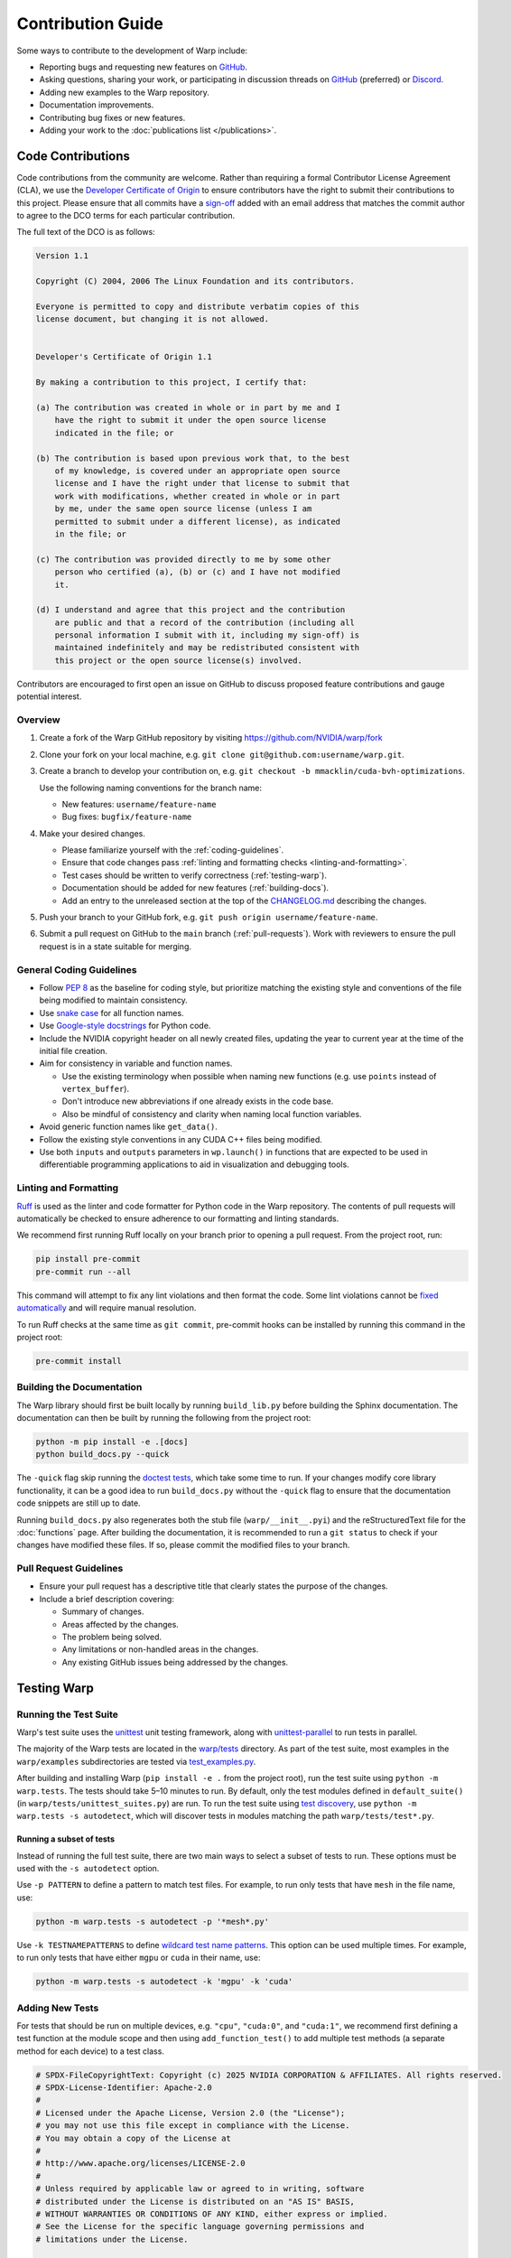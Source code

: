 Contribution Guide
==================

Some ways to contribute to the development of Warp include:

* Reporting bugs and requesting new features on `GitHub <https://github.com/NVIDIA/warp/issues>`__.
* Asking questions, sharing your work, or participating in discussion threads on
  `GitHub <https://github.com/NVIDIA/warp/discussions>`__ (preferred) or
  `Discord <https://discord.com/invite/nvidiaomniverse>`__. 
* Adding new examples to the Warp repository.
* Documentation improvements.
* Contributing bug fixes or new features.
* Adding your work to the :doc:`publications list </publications>`.

Code Contributions
------------------

Code contributions from the community are welcome.
Rather than requiring a formal Contributor License Agreement (CLA), we use the
`Developer Certificate of Origin <https://developercertificate.org/>`__ to
ensure contributors have the right to submit their contributions to this project.
Please ensure that all commits have a
`sign-off <https://git-scm.com/docs/git-commit#Documentation/git-commit.txt--s>`__ 
added with an email address that matches the commit author
to agree to the DCO terms for each particular contribution.

The full text of the DCO is as follows:

.. code-block:: text

    Version 1.1

    Copyright (C) 2004, 2006 The Linux Foundation and its contributors.

    Everyone is permitted to copy and distribute verbatim copies of this
    license document, but changing it is not allowed.


    Developer's Certificate of Origin 1.1

    By making a contribution to this project, I certify that:

    (a) The contribution was created in whole or in part by me and I
        have the right to submit it under the open source license
        indicated in the file; or

    (b) The contribution is based upon previous work that, to the best
        of my knowledge, is covered under an appropriate open source
        license and I have the right under that license to submit that
        work with modifications, whether created in whole or in part
        by me, under the same open source license (unless I am
        permitted to submit under a different license), as indicated
        in the file; or

    (c) The contribution was provided directly to me by some other
        person who certified (a), (b) or (c) and I have not modified
        it.

    (d) I understand and agree that this project and the contribution
        are public and that a record of the contribution (including all
        personal information I submit with it, including my sign-off) is
        maintained indefinitely and may be redistributed consistent with
        this project or the open source license(s) involved.

Contributors are encouraged to first open an issue on GitHub to discuss proposed
feature contributions and gauge potential interest.

Overview
^^^^^^^^

#. Create a fork of the Warp GitHub repository by visiting https://github.com/NVIDIA/warp/fork
#. Clone your fork on your local machine, e.g. ``git clone git@github.com:username/warp.git``.
#. Create a branch to develop your contribution on, e.g. ``git checkout -b mmacklin/cuda-bvh-optimizations``.

   Use the following naming conventions for the branch name:

   * New features: ``username/feature-name``
   * Bug fixes: ``bugfix/feature-name``

#. Make your desired changes.

   * Please familiarize yourself with the :ref:`coding-guidelines`.
   * Ensure that code changes pass :ref:`linting and formatting checks <linting-and-formatting>`.
   * Test cases should be written to verify correctness (:ref:`testing-warp`).
   * Documentation should be added for new features (:ref:`building-docs`).
   * Add an entry to the unreleased section at the top of the
     `CHANGELOG.md <https://github.com/NVIDIA/warp/blob/main/CHANGELOG.md>`__ describing the changes.

#. Push your branch to your GitHub fork, e.g. ``git push origin username/feature-name``.
#. Submit a pull request on GitHub to the ``main`` branch (:ref:`pull-requests`).
   Work with reviewers to ensure the pull request is in a state suitable for merging.

.. _coding-guidelines:

General Coding Guidelines
^^^^^^^^^^^^^^^^^^^^^^^^^

* Follow `PEP 8 <https://peps.python.org/pep-0008/>`__ as the baseline for coding style, but prioritize matching the
  existing style and conventions of the file being modified to maintain consistency.
* Use `snake case <https://en.wikipedia.org/wiki/Snake_case>`__ for all function names.
* Use `Google-style docstrings <https://google.github.io/styleguide/pyguide.html#38-comments-and-docstrings>`__
  for Python code.
* Include the NVIDIA copyright header on all newly created files, updating the year to current year at the time of
  the initial file creation.
* Aim for consistency in variable and function names.

  * Use the existing terminology when possible when naming new functions (e.g. use ``points`` instead of ``vertex_buffer``).
  * Don't introduce new abbreviations if one already exists in the code base.
  * Also be mindful of consistency and clarity when naming local function variables.

* Avoid generic function names like ``get_data()``.
* Follow the existing style conventions in any CUDA C++ files being modified.
* Use both ``inputs`` and ``outputs`` parameters in ``wp.launch()`` in functions that are expected to be used in
  differentiable programming applications to aid in visualization and debugging tools.

.. _linting-and-formatting:

Linting and Formatting
^^^^^^^^^^^^^^^^^^^^^^

`Ruff <https://docs.astral.sh/ruff/>`__ is used as the linter and code formatter for Python code in the Warp repository.
The contents of pull requests will automatically be checked to ensure adherence to our formatting and linting standards.

We recommend first running Ruff locally on your branch prior to opening a pull request.
From the project root, run:

.. code-block:: bash

    pip install pre-commit
    pre-commit run --all

This command will attempt to fix any lint violations and then format the code.
Some lint violations cannot be `fixed automatically <https://docs.astral.sh/ruff/linter/#fix-safety>`__
and will require manual resolution.

To run Ruff checks at the same time as ``git commit``, pre-commit hooks can be installed by running this command in the project root:

.. code-block:: bash

    pre-commit install

.. _building-docs:

Building the Documentation
^^^^^^^^^^^^^^^^^^^^^^^^^^

The Warp library should first be built locally by running ``build_lib.py`` before building the Sphinx documentation.
The documentation can then be built by running the following from the project root:

.. code-block:: bash

    python -m pip install -e .[docs]
    python build_docs.py --quick

The ``-quick`` flag skip running the `doctest tests <https://www.sphinx-doc.org/en/master/usage/extensions/doctest.html>`__,
which take some time to run. If your changes modify core library functionality, it can be a good idea to run ``build_docs.py``
without the ``-quick`` flag to ensure that the documentation code snippets are still up to date.

Running ``build_docs.py`` also regenerates both the stub file (``warp/__init__.pyi``) and the reStructuredText file for the
:doc:`functions` page. After building the documentation, it is recommended to run a ``git status`` to
check if your changes have modified these files. If so, please commit the modified files to your branch.

.. _pull-requests:

Pull Request Guidelines
^^^^^^^^^^^^^^^^^^^^^^^

* Ensure your pull request has a descriptive title that clearly states the purpose of the changes.
* Include a brief description covering:

  * Summary of changes.
  * Areas affected by the changes.
  * The problem being solved.
  * Any limitations or non-handled areas in the changes.
  * Any existing GitHub issues being addressed by the changes.

.. _testing-warp:

Testing Warp
------------

Running the Test Suite
^^^^^^^^^^^^^^^^^^^^^^

Warp's test suite uses the `unittest <https://docs.python.org/3/library/unittest.html>`__ unit testing framework,
along with `unittest-parallel <https://github.com/craigahobbs/unittest-parallel>`__ to run tests in parallel.

The majority of the Warp tests are located in the `warp/tests <https://github.com/NVIDIA/warp/tree/main/warp/tests>`__
directory. As part of the test suite, most examples in the ``warp/examples`` subdirectories are tested via
`test_examples.py <https://github.com/NVIDIA/warp/blob/main/warp/tests/test_examples.py>`__.

After building and installing Warp (``pip install -e .`` from the project root), run the test suite using
``python -m warp.tests``. The tests should take 5–10 minutes to run. By default, only the test modules
defined in ``default_suite()`` (in ``warp/tests/unittest_suites.py``) are run. To run the test suite
using `test discovery <https://docs.python.org/3/library/unittest.html#test-discovery>`__, use
``python -m warp.tests -s autodetect``, which will discover tests in modules matching the path
``warp/tests/test*.py``.

Running a subset of tests
"""""""""""""""""""""""""

Instead of running the full test suite, there are two main ways to select a subset of tests to run.
These options must be used with the ``-s autodetect`` option.

Use ``-p PATTERN`` to define a pattern to match test files.
For example, to run only tests that have ``mesh`` in the file name, use:

.. code-block:: bash

    python -m warp.tests -s autodetect -p '*mesh*.py'

Use ``-k TESTNAMEPATTERNS`` to define `wildcard test name patterns <https://docs.python.org/3/library/unittest.html#unittest.TestLoader.testNamePatterns>`__.
This option can be used multiple times.
For example, to run only tests that have either ``mgpu`` or ``cuda`` in their name, use:

.. code-block:: bash

    python -m warp.tests -s autodetect -k 'mgpu' -k 'cuda'

Adding New Tests
^^^^^^^^^^^^^^^^

For tests that should be run on multiple devices, e.g. ``"cpu"``, ``"cuda:0"``, and ``"cuda:1"``, we recommend
first defining a test function at the module scope and then using ``add_function_test()`` to add multiple
test methods (a separate method for each device) to a test class.

.. code-block:: python

    # SPDX-FileCopyrightText: Copyright (c) 2025 NVIDIA CORPORATION & AFFILIATES. All rights reserved.
    # SPDX-License-Identifier: Apache-2.0
    #
    # Licensed under the Apache License, Version 2.0 (the "License");
    # you may not use this file except in compliance with the License.
    # You may obtain a copy of the License at
    #
    # http://www.apache.org/licenses/LICENSE-2.0
    #
    # Unless required by applicable law or agreed to in writing, software
    # distributed under the License is distributed on an "AS IS" BASIS,
    # WITHOUT WARRANTIES OR CONDITIONS OF ANY KIND, either express or implied.
    # See the License for the specific language governing permissions and
    # limitations under the License.

    import unittest

    import warp as wp
    from warp.tests.unittest_utils import *


    def test_amazing_code_test_one(test, device):
        pass

    devices = get_test_devices()


    class TestAmazingCode(unittest.TestCase):
        pass

    add_function_test(TestAmazingCode, "test_amazing_code_test_one", test_amazing_code_test_one, devices=devices)


    if __name__ == "__main__":
        wp.clear_kernel_cache()
        unittest.main(verbosity=2)

If we directly run this module, we get the following output:

.. code-block:: bash

    python test_amazing_code.py 
    Warp 1.3.1 initialized:
    CUDA Toolkit 12.6, Driver 12.6
    Devices:
        "cpu"      : "x86_64"
        "cuda:0"   : "NVIDIA GeForce RTX 3090" (24 GiB, sm_86, mempool enabled)
        "cuda:1"   : "NVIDIA GeForce RTX 3090" (24 GiB, sm_86, mempool enabled)
    CUDA peer access:
        Supported fully (all-directional)
    Kernel cache:
        /home/nvidia/.cache/warp/1.3.1
    test_amazing_code_test_one_cpu (__main__.TestAmazingCode) ... ok
    test_amazing_code_test_one_cuda_0 (__main__.TestAmazingCode) ... ok
    test_amazing_code_test_one_cuda_1 (__main__.TestAmazingCode) ... ok

    ----------------------------------------------------------------------
    Ran 3 tests in 0.001s

    OK

Note that the output indicated that three tests were run, despite us only writing a single test function called
``test_amazing_code_test_one()``.
A closer inspection reveals that the test function was run on three separate devices: ``"cpu"``, ``"cuda:0"``, and
``cuda:1``. This is a result of calling ``add_function_test()`` in our test script with the `devices=devices` argument.
``add_function_test()`` is defined in ``warp/tests/unittest_utils.py``.

A caveat of using ``add_function_test()`` is that this by itself is not sufficient to ensure that the registered test
function (e.g. `test_amazing_code_test_one()`) is run on different devices. It is up to the body of the test to make use
of the ``device`` argument in ensuring that data is allocated on and kernels are run on the intended ``device`` for the
test, e.g.

.. code-block:: python

    def test_amazing_code_test_one(test, device):
        with wp.ScopedDevice(device):
            score = wp.zeros(1, dtype=float, requires_grad=True)

or

.. code-block:: python

    def test_amazing_code_test_one(test, device):
        score = wp.zeros(1, dtype=float, requires_grad=True, device=device)

Checking for Expected Behaviors
^^^^^^^^^^^^^^^^^^^^^^^^^^^^^^^

Due to the use of the test-registration function ``add_function_test()``, the ``test`` parameter actually refers to the
instance of the test class, which always subclasses ``unittest.TestCase``.

The ``unittest`` library also provides methods to check that assertions are raised, as it is also important to test code
paths that trigger errors. The `assertRaises() <https://docs.python.org/3/library/unittest.html#unittest.TestCase.assertRaises>`__
and `assertRaisesRegex() <https://docs.python.org/3/library/unittest.html#unittest.TestCase.assertRaisesRegex>`__
methods can be used to test that a block of code correctly raises an exception.

Sometimes we need to compare the contents of a Warp array with an expected result.
Some functions that are helpful include:

* ``assert_np_equal()``: Accepts two NumPy arrays as input parameters along with an optional absolute tolerance ``tol``
  defaulted to 0. If the tolerance is 0, the arrays are compared using ``np.testing.assert_array_equal()``. Otherwise,
  both NumPy arrays are flattened and compared with ``np.testing.assert_allclose()``.
* ``assert_array_equal()``: Accepts two Warp arrays as input parameters, converts each array to a NumPy array on the
  CPU, and then compares the arrays using ``np.testing.assert_equal()``.
* ``wp.expect_eq()``: Unlike the previous two functions, the array(s) are to be compared by running a Warp kernel
  so the data can remain in the GPU. This is important if the array is particularly large that an element-wise
  comparison on the CPU would be prohibitively slow.

Skipping Tests
^^^^^^^^^^^^^^

Warp needs to be tested on multiple operating systems including macOS, on which NVIDIA GPUs are not supported.
When it is not possible for a particular test to be executed on *any* devices, there are some mechanisms to mark the
test as *skipped*.

``unittest`` provides some `methods <https://docs.python.org/3/library/unittest.html#skipping-tests-and-expected-failures>`__
to skip a test.

If the test function is added to a test class using ``add_function_test()``, we can pass an empty list as the argument
to the ``device`` parameter.

The final common technique is to avoid calling ``add_function_test`` on a test function in order to skip it.
Examples are `test_torch.py <https://github.com/NVIDIA/warp/blob/main/warp/tests/interop/test_torch.py>`__,
`test_jax.py <https://github.com/NVIDIA/warp/blob/main/warp/tests/interop/test_jax.py>`__, and
`test_dlpack.py <https://github.com/NVIDIA/warp/blob/main/warp/tests/interop/test_dlpack.py>`__.
This technique is discouraged because the test is not marked as skipped in the ``unittest`` framework.
Instead, the test is treated as if it does not exist.
This can create a situation in which we are unaware that a test is being skipped because it does not show up under the
skipped tests count (it doesn't show up under the passed tests count, either).

Besides the situation in which a test requires CUDA, some examples for skipping tests are:

* ``usd-core`` is not installed in the current environment.
* The installed JAX version is too old.
* The system does not have at least two CUDA devices available (e.g. required for a multi-GPU test).

Tests Without a Device
^^^^^^^^^^^^^^^^^^^^^^

Recall that we previously discussed the use of ``add_function_test()`` to register a test function so that it can be
run on different devices (e.g. ``"cpu"`` and ``"cuda:0"``).
Sometimes, a test function doesn't make use of a specific device and we only want to run it a single time.

If we still want to use ``add_function_test()`` to register the test, we can pass ``devices=None`` to indicate that the
function does not make use of devices. In this case, the function will be registered only a single time to the test
class passed to ``add_function_test()``.

An alternative is to avoid the use of ``add_function_test()`` altogether and define the test function inside the
test class *directly*.
Taking our previous example with ``TestAmazingCode``, instead of the class body simply being
``pass``, we can add a device-agnostic function:

.. code-block:: python

    class TestAmazingCode(unittest.TestCase):
        def test_amazing_code_no_device(self):
            self.assertEqual(True, True)

This technique can be more readable to some developers because it avoids the obfuscation of
``add_function_test(..., device=None)``.
After all, ``add_function_test()`` is used to facilitate the execution of a single test function on different devices
instead of having to define a separate function for each device.
